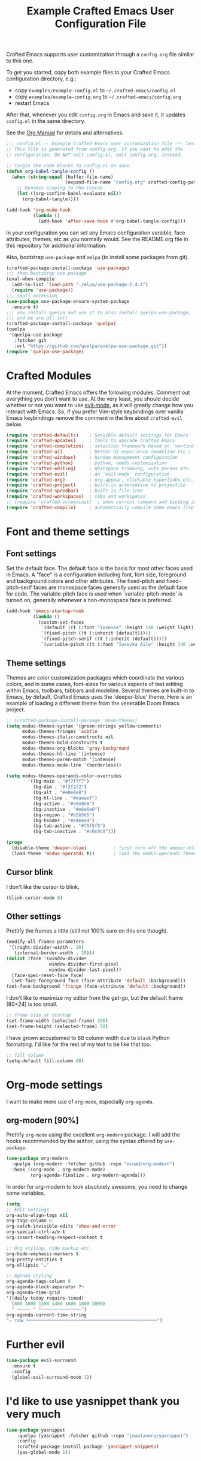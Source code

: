 #+title: Example Crafted Emacs User Configuration File
#+PROPERTY: header-args:emacs-lisp :tangle ./config.el :mkdirp yes

Crafted Emacs supports user customization through a =config.org= file similar to
this one.

To get you started, copy both example files to your Crafted Emacs configuration
directory, e.g.:
- copy =examples/example-config.el= to =~/.crafted-emacs/config.el=
- copy =examples/example-config.org= to =~/.crafted-emacs/config.org=
- restart Emacs

After that, whenever you edit =config.org= in Emacs and save it, it updates
=config.el= in the same directory.

See the [[https://orgmode.org/manual/Extracting-Source-Code.html][Org Manual]] for details and alternatives.

#+begin_src emacs-lisp
  ;;; config.el -- Example Crafted Emacs user customization file -*- lexical-binding: t; -*-
  ;; This file is generated from config.org. If you want to edit the
  ;; configuration, DO NOT edit config.el, edit config.org, instead.

  ;; Tangle the code blocks to config.el on save.
  (defun org-babel-tangle-config ()
    (when (string-equal (buffer-file-name)
                        (expand-file-name "config.org" crafted-config-path))
      ;; Dynamic scoping to the rescue
      (let ((org-confirm-babel-evaluate nil))
        (org-babel-tangle))))

  (add-hook 'org-mode-hook
            (lambda ()
              (add-hook 'after-save-hook #'org-babel-tangle-config)))
#+end_src

In your configuration you can set any Emacs configuration variable, face
attributes, themes, etc as you normally would.
See the README.org file in this repository for additional information.

Also, bootstrap =use-package= and =melpa= (to install some packages from git).

#+begin_src emacs-lisp
  (crafted-package-install-package 'use-package)
  ;;; then bootstrap use-package
  (eval-when-compile
    (add-to-list 'load-path "./elpa/use-package-2.4.4")
    (require 'use-package))
  ;;; small extension
  (use-package use-package-ensure-system-package
    :ensure t)
  ;;; now install quelpa and use it to also install quelpa-use-package,
  ;;; and we are all set!
  (crafted-package-install-package 'quelpa)
  (quelpa
   '(quelpa-use-package
     :fetcher git
     :url "https://github.com/quelpa/quelpa-use-package.git"))
  (require 'quelpa-use-package)
#+end_src

* Crafted Modules

At the moment, Crafted Emacs offers the following modules. Comment out
everything you don't want to use.
At the very least, you should decide whether or not you want to use [[https://github.com/emacs-evil/evil][evil-mode]],
as it will greatly change how you interact with Emacs. So, if you prefer
Vim-style keybindings over vanilla Emacs keybindings remove the comment
in the line about =crafted-evil= below.

#+begin_src emacs-lisp
  (require 'crafted-defaults)    ; Sensible default settings for Emacs
  (require 'crafted-updates)     ; Tools to upgrade Crafted Emacs
  (require 'crafted-completion)  ; selection framework based on `vertico`
  (require 'crafted-ui)          ; Better UI experience (modeline etc.)
  (require 'crafted-windows)     ; Window management configuration
  (require 'crafted-python)      ; python, needs customization
  (require 'crafted-editing)     ; Whitspace trimming, auto parens etc.
  (require 'crafted-evil)        ; An `evil-mode` configuration
  (require 'crafted-org)         ; org-appear, clickable hyperlinks etc.
  (require 'crafted-project)     ; built-in alternative to projectile
  (require 'crafted-speedbar)    ; built-in file-tree
  (require 'crafted-workspaces)  ; tabs and workspaces
  ;; (require 'crafted-screencast)  ; show current command and binding in modeline
  (require 'crafted-compile)     ; automatically compile some emacs lisp files
#+end_src

* Font and theme settings
** Font settings

Set the default face. The default face is the basis for most other faces used in
Emacs. A "face" is a configuration including font, font size, foreground and background
colors and other attributes.  The fixed-pitch and fixed-pitch-serif faces are monospace
faces generally used as the default face for code. The variable-pitch face is used when
`variable-pitch-mode' is turned on, generally whenever a non-monospace face is
preferred.

#+begin_src emacs-lisp
  (add-hook 'emacs-startup-hook
            (lambda ()
              (custom-set-faces
               `(default ((t (:font "Iosevka" :height 140 :weight light))))
               `(fixed-pitch ((t (:inherit (default)))))
               `(fixed-pitch-serif ((t (:inherit (default)))))
               `(variable-pitch ((t (:font "Iosevka Aile" :height 140 :weight light)))))))
#+end_src

** Theme settings

Themes are color customization packages which coordinate the various colors, and in some
cases, font-sizes for various aspects of text editing within Emacs, toolbars, tabbars
and modeline. Several themes are built-in to Emacs, by default, Crafted Emacs uses the
`deeper-blue' theme. Here is an example of loading a different theme from the venerable
Doom Emacs project.

#+begin_src emacs-lisp
  ;; (crafted-package-install-package 'doom-themes)
  (setq modus-themes-syntax '(green-strings yellow-comments)
        modus-themes-fringes 'subtle
        modus-themes-italic-constructs nil
        modus-themes-bold-constructs t
        modus-themes-org-blocks 'gray-background
        modus-themes-hl-line '(intense)
        modus-themes-paren-match '(intense)
        modus-themes-mode-line '(borderless))

  (setq modus-themes-operandi-color-overrides
          '((bg-main . "#f7f7f7")
            (bg-dim . "#f2f2f2")
            (bg-alt . "#e8e8e8")
            (bg-hl-line . "#eaeaef")
            (bg-active . "#e0e0e0")
            (bg-inactive . "#e6e6e6")
            (bg-region . "#b5b5b5")
            (bg-header . "#e4e4e4")
            (bg-tab-active . "#f5f5f5")
            (bg-tab-inactive . "#c0c0c0")))

  (progn
    (disable-theme 'deeper-blue)          ; first turn off the deeper-blue theme
    (load-theme 'modus-operandi t))       ; load the modus-operandi theme
#+end_src

** Cursor blink

I don't like the cursor to blink.

#+begin_src emacs-lisp
  (blink-cursor-mode 0)
#+end_src

** Other settings

Prettify the frames a little (still not 100% sure on this one though).

#+begin_src emacs-lisp
  (modify-all-frames-parameters
   '((right-divider-width . 20)
     (internal-border-width . 20)))
  (dolist (face '(window-divider
                  window-divider-first-pixel
                  window-divider-last-pixel))
    (face-spec-reset-face face)
    (set-face-foreground face (face-attribute 'default :background)))
  (set-face-background 'fringe (face-attribute 'default :background))
#+end_src

I don't like to maximize my editor from the get-go, but the default frame (80×24) is too
small.

#+begin_src emacs-lisp
  ;; frame size at startup
  (set-frame-width (selected-frame) 100)
  (set-frame-height (selected-frame) 50)
#+end_src

I have grown accustomed to 88 column width due to =black= Python formatting. I'd like for
the rest of my text to be like that too.

#+begin_src emacs-lisp
  ;; fill column
  (setq-default fill-column 88)
#+end_src

* Org-mode settings

I want to make more use of =org-mode=, especially =org-agenda=.

** org-modern [90%]

Prettify =org-mode= using the excellent =org-modern= package. I will add the hooks
recommended by the author, using the syntax offered by =use-package=.

#+begin_src emacs-lisp
  (use-package org-modern
    :quelpa (org-modern :fetcher github :repo "minad/org-modern")
    :hook ((org-mode . org-modern-mode)
           (org-agenda-finalize . org-modern-agenda)))
#+end_src

In order for org-modern to look absolutely awesome, you need to change some variables.

#+begin_src emacs-lisp
  (setq
  ;; Edit settings
  org-auto-align-tags nil
  org-tags-column 0
  org-catch-invisible-edits 'show-and-error
  org-special-ctrl-a/e t
  org-insert-heading-respect-content t

  ;; Org styling, hide markup etc.
  org-hide-emphasis-markers t
  org-pretty-entities t
  org-ellipsis "…"

  ;; Agenda styling
  org-agenda-tags-column 0
  org-agenda-block-separator ?─
  org-agenda-time-grid
  '((daily today require-timed)
    (800 1000 1200 1400 1600 1800 2000)
    " ┄┄┄┄┄ " "┄┄┄┄┄┄┄┄┄┄┄┄┄┄┄")
  org-agenda-current-time-string
  "⭠ now ─────────────────────────────────────────────────")
#+end_src

* Further evil

#+begin_src emacs-lisp
  (use-package evil-surround
    :ensure t
    :config
    (global-evil-surround-mode 1))
#+end_src

* I'd like to use yasnippet thank you very much

#+begin_src emacs-lisp
  (use-package yasnippet
      :quelpa (yasnippet :fetcher github :repo "joaotavora/yasnippet")
      :config
      (crafted-package-install-package 'yasnippet-snippets)
      (yas-global-mode 1))
#+end_src

* =whick-key= and keybindings

** which-key.el

Maybe this should go into the ui?

#+begin_src emacs-lisp
  (crafted-package-install-package 'which-key)
  (which-key-mode)
#+end_src

** keybindings

Since I first used Spacemacs, I have grown some muscle memory for my most used commands.

Define leader and local leader keys.

#+begin_src emacs-lisp
  ;; set leader key in all states
  (evil-set-leader nil (kbd "C-SPC"))
  ;; set leader key in normal state
  (evil-set-leader 'normal (kbd "SPC"))
  ;; set local leader
  (evil-set-leader 'normal "," t)
#+end_src

Quit/Restart Emacs:

#+begin_src emacs-lisp
  ;; (evil-define-key 'normal 'global (kbd "<leader>q") nil "Quit")
  (which-key-add-key-based-replacements "<leader>q" "Quit Emacs")
  (evil-define-key 'normal 'global (kbd "<leader>qq") 'evil-quit-all)
  ;; (evil-define-key 'normal 'global (kbd "<leader>qr") 'restart-emacs)
#+end_src

File related bindings:

#+begin_src emacs-lisp
  (which-key-add-key-based-replacements "<leader>f" "Files")
  ;; find file
  (evil-define-key 'normal 'global (kbd "<leader>ff") 'find-file)
  ;; save file
  (evil-define-key 'normal 'global (kbd "<leader>fs") 'save-buffer)
  ;; recent files
  (evil-define-key 'normal 'global (kbd "<leader>fr") 'recentf-open-files)
#+end_src

Buffer related bindings:

#+begin_src emacs-lisp
  (which-key-add-key-based-replacements "<leader>b" "Buffers")
  ;; close buffer
  (evil-define-key 'normal 'global (kbd "<leader>bd") 'kill-this-buffer)
  ;; change buffer
  (evil-define-key 'normal 'global (kbd "<leader>bb") 'switch-to-buffer)
#+end_src

Quickly invoke commands (=M-x=):

#+begin_src emacs-lisp
  ;; bind M-x to SPC SPC
  (which-key-add-key-based-replacements "<leader>SPC" "M-x")
  (evil-define-key 'normal 'global (kbd "<leader>SPC") 'execute-extended-command)
#+end_src

Resize frame (still not entirely convinced...):

#+begin_src emacs-lisp
  (which-key-add-key-based-replacements "<leader>F" "Frames")
  (evil-define-key 'normal 'global (kbd "<leader>F1") '(lambda () (interactive)(set-frame-width (selected-frame) 110)))
  (evil-define-key 'normal 'global (kbd "<leader>F2") '(lambda () (interactive)(set-frame-width (selected-frame) 210)))
  (evil-define-key 'normal 'global (kbd "<leader>F3") '(lambda () (interactive)(set-frame-width (selected-frame) 270)))
#+end_src

Text:

#+begin_src emacs-lisp
  (which-key-add-key-based-replacements "<leader>x" "Text")
  ;; Useful to insert unicode quickly
  (evil-define-key 'normal 'global (kbd "<leader>xu") 'insert-char)
  ;; probably will need an interactive function.
  ;; (evil-define-key 'normal 'global (kbd "<leader>xs") 'evil-substitute)
#+end_src

Coding/LSP:

#+begin_src emacs-lisp
  (which-key-add-key-based-replacements "<leader>c" "Code")
  (evil-define-key 'normal 'global (kbd "<leader>cr") 'eglot-rename)
  (evil-define-key 'normal 'global (kbd "<leader>ca") 'eglot-code-actions)
  (evil-define-key 'normal 'global (kbd "<leader>cA") 'pyvenv-activate)
#+end_src

Magit:

#+begin_src emacs-lisp
  (which-key-add-key-based-replacements "<leader>g" "magit")
  (evil-define-key 'normal 'global (kbd "<leader>gg") 'magit)
#+end_src

* Neotree

#+begin_src emacs-lisp
  (crafted-package-install-package 'neotree)
  (evil-define-key 'normal 'global (kbd "<leader>fT") 'neotree-toggle)
#+end_src

* Python

I tend to use conda a lot (being data scientist/ML evildoer and all) so probably change
that?

#+begin_src emacs-lisp
  (crafted-package-install-package 'conda)
;;  (crafted-package-install-package 'jedi)
;;  (add-hook 'python-mode-hook #'jedi-mode)
#+end_src

* Quarto

Quarto is a scientific/technical publishing system built on top of pandoc.
They are so nice to provide an emacs mode (based off polymode) for their format (which
is essentially pandoc markdown with some extras).

#+begin_src emacs-lisp
  (use-package quarto-mode
    :ensure-system-package
    quarto
    :ensure t
    ;; :requires (polymode poly-markdown markdown-mode request)
    :config
    (use-package polymode :ensure t)
    (use-package poly-markdown :ensure t)
    (use-package markdown-mode :ensure t)
    (use-package request :ensure t)
    :mode (("\\.Rmd" . poly-quarto-mode)))
#+end_src

* Markdown

Possibly should move to a small module. Maybe try to use marksman idk.

#+begin_src emacs-lisp
  (crafted-package-install-package 'markdown-mode)
#+end_src

* Magit

Magit is one of these packages in Emacs that you can't find anywhere else.

#+begin_src emacs-lisp
  (crafted-package-install-package 'magit)
#+end_src

I'm starting to think: should I move things like this to a module, and define
keybindings and other customizations there? Probably.

* Custom.el

By default, Crafted Emacs keeps your config file clean. All the customization
settings that Emacs normally automatically adds to your config.el go into
the file =custom.el= instead. If you don't want this, set the respective
variable to =nil=:

#+begin_src emacs-lisp
  ;; To not load `custom.el' after `config.el', uncomment this line.
  ;; (setq crafted-load-custom-file nil)
#+end_src

* Tangling to early-config.el

If you need to make settings to =early-config.el=, you can do that from here, too.
Just begin the source code block with:

#+begin_src org
  #+begin_src emacs-lisp :tangle ./early-config.el
#+end_src
